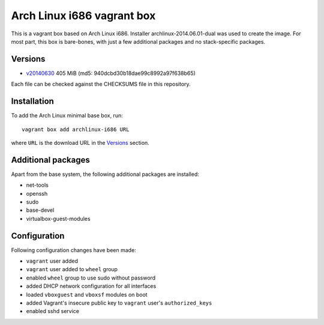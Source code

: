 ===========================
Arch Linux i686 vagrant box
===========================

This is a vagrant box based on Arch Linux i686. Installer
archlinux-2014.06.01-dual was used to create the image. For most part, this box
is bare-bones, with just a few additional packages and no stack-specific
packages.

Versions
========

- v20140630_ 405 MiB (md5: 940dcbd30b18dae99c8992a97f638b65)

Each file can be checked against the CHECKSUMS file in this repository.

Installation
============

To add the Arch Linux minimal base box, run::

    vagrant box add archlinux-i686 URL

where ``URL`` is the download URL in the Versions_ section.

Additional packages
===================

Apart from the base system, the following additional packages are installed:

- net-tools
- openssh
- sudo
- base-devel
- virtualbox-guest-modules

Configuration
=============

Following configuration changes have been made:

- ``vagrant`` user added
- ``vagrant`` user added to ``wheel`` group
- enabled ``wheel`` group to use sudo without password
- added DHCP network configuration for all interfaces
- loaded ``vboxguest`` and ``vboxsf`` modules on boot
- added Vagrant's insecure public key to ``vagrant`` user's
  ``authorized_keys``
- enabled sshd service


.. _v20140630: https://dl.dropboxusercontent.com/s/09iq7rmvs268t64/archlinux-i686-20140630.box
